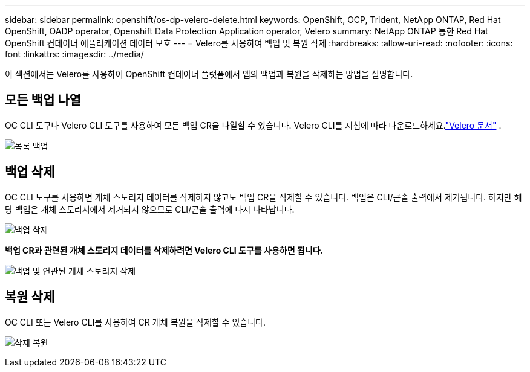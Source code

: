---
sidebar: sidebar 
permalink: openshift/os-dp-velero-delete.html 
keywords: OpenShift, OCP, Trident, NetApp ONTAP, Red Hat OpenShift, OADP operator, Openshift Data Protection Application operator, Velero 
summary: NetApp ONTAP 통한 Red Hat OpenShift 컨테이너 애플리케이션 데이터 보호 
---
= Velero를 사용하여 백업 및 복원 삭제
:hardbreaks:
:allow-uri-read: 
:nofooter: 
:icons: font
:linkattrs: 
:imagesdir: ../media/


[role="lead"]
이 섹션에서는 Velero를 사용하여 OpenShift 컨테이너 플랫폼에서 앱의 백업과 복원을 삭제하는 방법을 설명합니다.



== 모든 백업 나열

OC CLI 도구나 Velero CLI 도구를 사용하여 모든 백업 CR을 나열할 수 있습니다.  Velero CLI를 지침에 따라 다운로드하세요.link:https://velero.io/docs/v1.3.0/basic-install/#install-the-cli["Velero 문서"] .

image:redhat-openshift-oadp-delete-001.png["목록 백업"]



== 백업 삭제

OC CLI 도구를 사용하면 개체 스토리지 데이터를 삭제하지 않고도 백업 CR을 삭제할 수 있습니다.  백업은 CLI/콘솔 출력에서 제거됩니다.  하지만 해당 백업은 개체 스토리지에서 제거되지 않으므로 CLI/콘솔 출력에 다시 나타납니다.

image:redhat-openshift-oadp-delete-002.png["백업 삭제"]

**백업 CR과 관련된 개체 스토리지 데이터를 삭제하려면 Velero CLI 도구를 사용하면 됩니다.**

image:redhat-openshift-oadp-delete-003.png["백업 및 연관된 개체 스토리지 삭제"]



== 복원 삭제

OC CLI 또는 Velero CLI를 사용하여 CR 개체 복원을 삭제할 수 있습니다.

image:redhat-openshift-oadp-delete-004.png["삭제 복원"]
